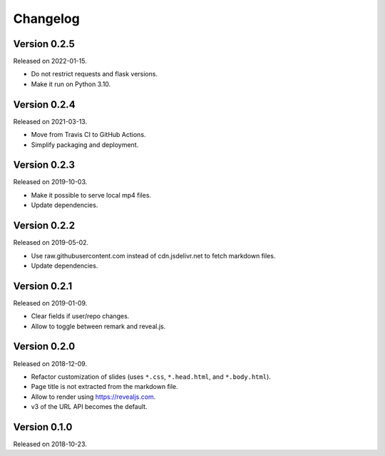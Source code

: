 

Changelog
=========


Version 0.2.5
-------------

Released on 2022-01-15.

- Do not restrict requests and flask versions.
- Make it run on Python 3.10.


Version 0.2.4
-------------

Released on 2021-03-13.

- Move from Travis CI to GitHub Actions.
- Simplify packaging and deployment.


Version 0.2.3
-------------

Released on 2019-10-03.

- Make it possible to serve local mp4 files.
- Update dependencies.


Version 0.2.2
-------------

Released on 2019-05-02.

- Use raw.githubusercontent.com instead of cdn.jsdelivr.net to fetch markdown files.
- Update dependencies.


Version 0.2.1
-------------

Released on 2019-01-09.

- Clear fields if user/repo changes.
- Allow to toggle between remark and reveal.js.


Version 0.2.0
-------------

Released on 2018-12-09.

- Refactor customization of slides (uses ``*.css``, ``*.head.html``, and ``*.body.html``).
- Page title is not extracted from the markdown file.
- Allow to render using https://revealjs.com.
- v3 of the URL API becomes the default.


Version 0.1.0
-------------

Released on 2018-10-23.

